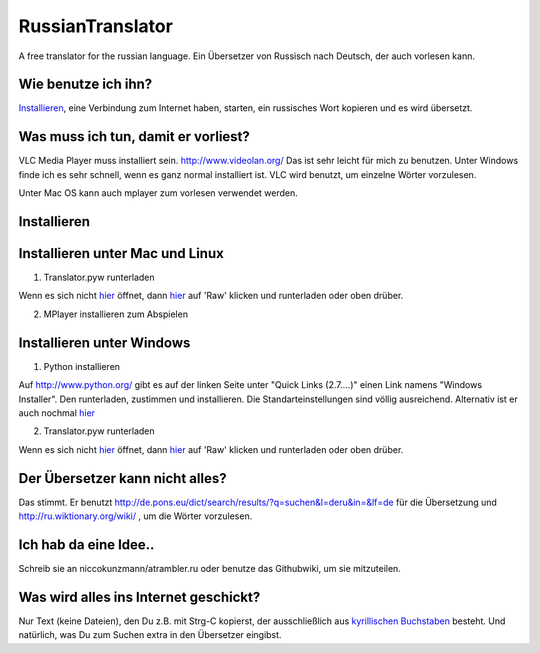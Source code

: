 RussianTranslator
=================

A free translator for the russian language. Ein Übersetzer von Russisch nach Deutsch, der auch vorlesen kann.

Wie benutze ich ihn?
--------------------

`Installieren`_, eine Verbindung zum Internet haben, starten, ein russisches Wort kopieren und es wird übersetzt.

Was muss ich tun, damit er vorliest?
------------------------------------

VLC Media Player muss installiert sein.
`http://www.videolan.org/
<http://www.videolan.org/>`__
Das ist sehr leicht für mich zu benutzen.
Unter Windows finde ich es sehr schnell, wenn es ganz normal installiert ist.
VLC wird benutzt, um einzelne Wörter vorzulesen.

Unter Mac OS kann auch mplayer zum vorlesen verwendet werden.

Installieren
------------

Installieren unter Mac und Linux
--------------------------------

1. Translator.pyw runterladen

Wenn es sich nicht `hier
<https://raw.github.com/niccokunzmann/RussianTranslator/master/translator.pyw>`__ öffnet, dann `hier
<RussianTranslator/blob/master/translator.pyw>`__ auf 'Raw' klicken und runterladen oder oben drüber.

2. MPlayer installieren zum Abspielen


Installieren unter Windows
--------------------------

1. Python installieren

Auf `http://www.python.org/
<http://www.python.org/>`__ gibt es auf der linken Seite unter "Quick Links (2.7....)" einen Link namens "Windows Installer". 
Den runterladen, zustimmen und installieren. Die Standarteinstellungen sind völlig ausreichend.
Alternativ ist er auch nochmal `hier
<http://www.python.org/ftp/python/2.7.3/python-2.7.3.msi>`__

2. Translator.pyw runterladen

Wenn es sich nicht `hier
<https://raw.github.com/niccokunzmann/RussianTranslator/master/translator.pyw>`__ öffnet, dann `hier
<RussianTranslator/blob/master/translator.pyw>`__ auf 'Raw' klicken und runterladen oder oben drüber.

Der Übersetzer kann nicht alles?
--------------------------------

Das stimmt.
Er benutzt `http://de.pons.eu/dict/search/results/?q=suchen&l=deru&in=&lf=de
<http://de.pons.eu/dict/search/results/?q=suchen&l=deru&in=&lf=de>`__ für die Übersetzung und `http://ru.wiktionary.org/wiki/
<http://ru.wiktionary.org/wiki/>`__ , um die Wörter vorzulesen.

Ich hab da eine Idee..
----------------------

Schreib sie an niccokunzmann/at\rambler.ru oder benutze das Githubwiki, um sie mitzuteilen.

Was wird alles ins Internet geschickt?
--------------------------------------

Nur Text (keine Dateien), den Du z.B. mit Strg-C kopierst, der ausschließlich aus `kyrillischen Buchstaben
<http://de.wikipedia.org/wiki/Unicodeblock_Kyrillisch>`__ besteht.
Und natürlich, was Du zum Suchen extra in den Übersetzer eingibst.


